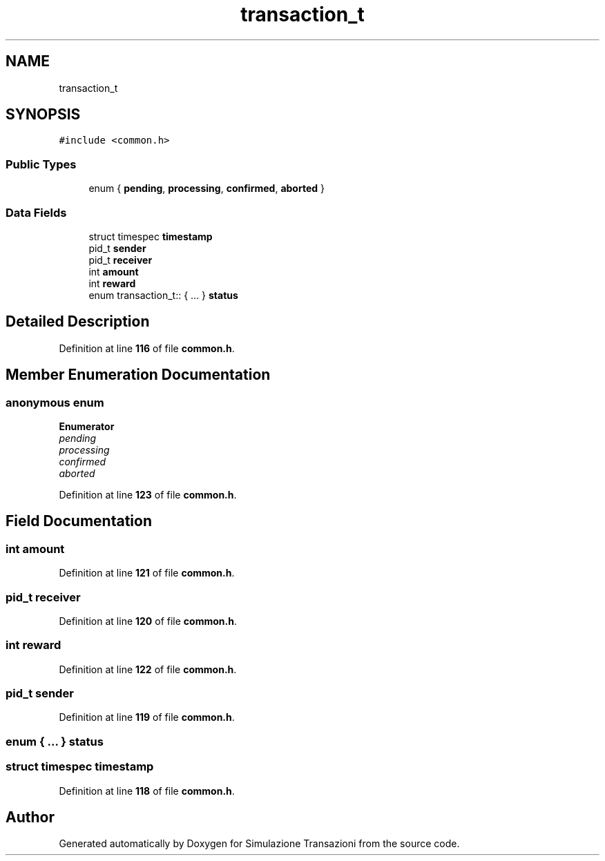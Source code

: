 .TH "transaction_t" 3 "Thu Jan 13 2022" "Simulazione Transazioni" \" -*- nroff -*-
.ad l
.nh
.SH NAME
transaction_t
.SH SYNOPSIS
.br
.PP
.PP
\fC#include <common\&.h>\fP
.SS "Public Types"

.in +1c
.ti -1c
.RI "enum { \fBpending\fP, \fBprocessing\fP, \fBconfirmed\fP, \fBaborted\fP }"
.br
.in -1c
.SS "Data Fields"

.in +1c
.ti -1c
.RI "struct timespec \fBtimestamp\fP"
.br
.ti -1c
.RI "pid_t \fBsender\fP"
.br
.ti -1c
.RI "pid_t \fBreceiver\fP"
.br
.ti -1c
.RI "int \fBamount\fP"
.br
.ti -1c
.RI "int \fBreward\fP"
.br
.ti -1c
.RI "enum transaction_t:: { \&.\&.\&. }  \fBstatus\fP"
.br
.in -1c
.SH "Detailed Description"
.PP 
Definition at line \fB116\fP of file \fBcommon\&.h\fP\&.
.SH "Member Enumeration Documentation"
.PP 
.SS "anonymous enum"

.PP
\fBEnumerator\fP
.in +1c
.TP
\fB\fIpending \fP\fP
.TP
\fB\fIprocessing \fP\fP
.TP
\fB\fIconfirmed \fP\fP
.TP
\fB\fIaborted \fP\fP
.PP
Definition at line \fB123\fP of file \fBcommon\&.h\fP\&.
.SH "Field Documentation"
.PP 
.SS "int amount"

.PP
Definition at line \fB121\fP of file \fBcommon\&.h\fP\&.
.SS "pid_t receiver"

.PP
Definition at line \fB120\fP of file \fBcommon\&.h\fP\&.
.SS "int reward"

.PP
Definition at line \fB122\fP of file \fBcommon\&.h\fP\&.
.SS "pid_t sender"

.PP
Definition at line \fB119\fP of file \fBcommon\&.h\fP\&.
.SS "enum  { \&.\&.\&. }  status"

.SS "struct timespec timestamp"

.PP
Definition at line \fB118\fP of file \fBcommon\&.h\fP\&.

.SH "Author"
.PP 
Generated automatically by Doxygen for Simulazione Transazioni from the source code\&.
